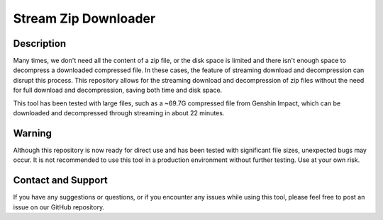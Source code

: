 Stream Zip Downloader
=====================

Description
-----------
Many times, we don't need all the content of a zip file, or the disk space is limited and there isn't enough space to decompress a downloaded compressed file. In these cases, the feature of streaming download and decompression can disrupt this process. This repository allows for the streaming download and decompression of zip files without the need for full download and decompression, saving both time and disk space.

This tool has been tested with large files, such as a ~69.7G compressed file from Genshin Impact, which can be downloaded and decompressed through streaming in about 22 minutes.

Warning
-------
Although this repository is now ready for direct use and has been tested with significant file sizes, unexpected bugs may occur. It is not recommended to use this tool in a production environment without further testing. Use at your own risk.

Contact and Support
-------------------
If you have any suggestions or questions, or if you encounter any issues while using this tool, please feel free to post an issue on our GitHub repository.

